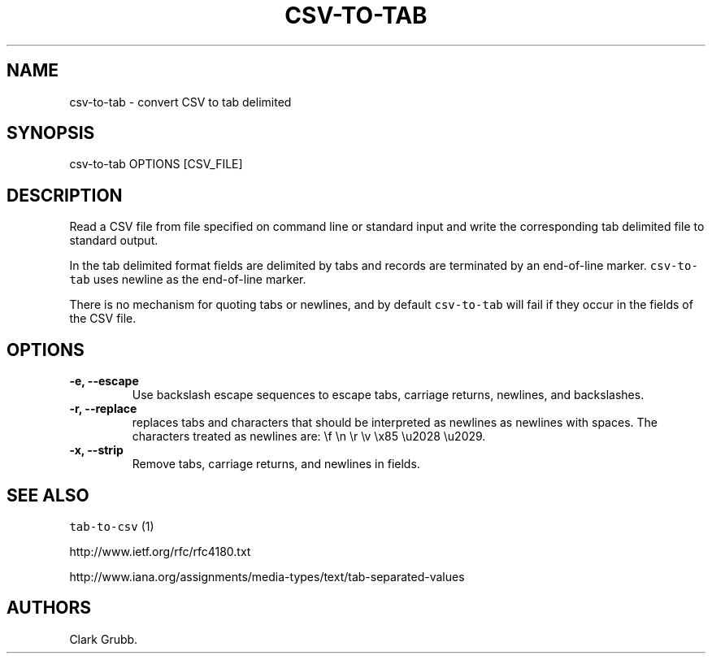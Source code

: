 .TH "CSV\-TO\-TAB" "1" "February 16, 2013" "" ""
.SH NAME
.PP
csv\-to\-tab \- convert CSV to tab delimited
.SH SYNOPSIS
.PP
csv\-to\-tab OPTIONS [CSV_FILE]
.SH DESCRIPTION
.PP
Read a CSV file from file specified on command line or standard input
and write the corresponding tab delimited file to standard output.
.PP
In the tab delimited format fields are delimited by tabs and records are
terminated by an end\-of\-line marker.
\f[C]csv\-to\-tab\f[] uses newline as the end\-of\-line marker.
.PP
There is no mechanism for quoting tabs or newlines, and by default
\f[C]csv\-to\-tab\f[] will fail if they occur in the fields of the CSV
file.
.SH OPTIONS
.TP
.B \-e, \-\-escape
Use backslash escape sequences to escape tabs, carriage returns,
newlines, and backslashes.
.RS
.RE
.TP
.B \-r, \-\-replace
replaces tabs and characters that should be interpreted as newlines as
newlines with spaces.
The characters treated as newlines are: \\f \\n \\r \\v \\x85 \\u2028
\\u2029.
.RS
.RE
.TP
.B \-x, \-\-strip
Remove tabs, carriage returns, and newlines in fields.
.RS
.RE
.SH SEE ALSO
.PP
\f[C]tab\-to\-csv\f[] (1)
.PP
http://www.ietf.org/rfc/rfc4180.txt
.PP
http://www.iana.org/assignments/media\-types/text/tab\-separated\-values
.SH AUTHORS
Clark Grubb.
